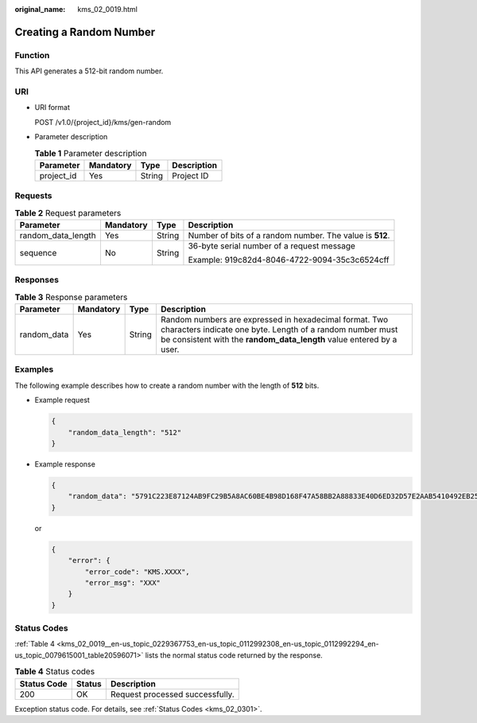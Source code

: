 :original_name: kms_02_0019.html

.. _kms_02_0019:

Creating a Random Number
========================

Function
--------

This API generates a 512-bit random number.

URI
---

-  URI format

   POST /v1.0/{project_id}/kms/gen-random

-  Parameter description

   .. table:: **Table 1** Parameter description

      ========== ========= ====== ===========
      Parameter  Mandatory Type   Description
      ========== ========= ====== ===========
      project_id Yes       String Project ID
      ========== ========= ====== ===========

Requests
--------

.. table:: **Table 2** Request parameters

   +--------------------+-----------------+-----------------+----------------------------------------------------------+
   | Parameter          | Mandatory       | Type            | Description                                              |
   +====================+=================+=================+==========================================================+
   | random_data_length | Yes             | String          | Number of bits of a random number. The value is **512**. |
   +--------------------+-----------------+-----------------+----------------------------------------------------------+
   | sequence           | No              | String          | 36-byte serial number of a request message               |
   |                    |                 |                 |                                                          |
   |                    |                 |                 | Example: 919c82d4-8046-4722-9094-35c3c6524cff            |
   +--------------------+-----------------+-----------------+----------------------------------------------------------+

Responses
---------

.. table:: **Table 3** Response parameters

   +-------------+-----------+--------+---------------------------------------------------------------------------------------------------------------------------------------------------------------------------------------------+
   | Parameter   | Mandatory | Type   | Description                                                                                                                                                                                 |
   +=============+===========+========+=============================================================================================================================================================================================+
   | random_data | Yes       | String | Random numbers are expressed in hexadecimal format. Two characters indicate one byte. Length of a random number must be consistent with the **random_data_length** value entered by a user. |
   +-------------+-----------+--------+---------------------------------------------------------------------------------------------------------------------------------------------------------------------------------------------+

Examples
--------

The following example describes how to create a random number with the length of **512** bits.

-  Example request

   .. code-block::

      {
          "random_data_length": "512"
      }

-  Example response

   .. code-block::

      {
          "random_data": "5791C223E87124AB9FC29B5A8AC60BE4B98D168F47A58BB2A88833E40D6ED32D57E2AAB5410492EB25096873F9CE3D45E0D22F820A5AB4EEADC33A1A6AE780F1"
      }

   or

   .. code-block::

      {
          "error": {
              "error_code": "KMS.XXXX",
              "error_msg": "XXX"
          }
      }

Status Codes
------------

:ref:`Table 4 <kms_02_0019__en-us_topic_0229367753_en-us_topic_0112992308_en-us_topic_0112992294_en-us_topic_0079615001_table20596071>` lists the normal status code returned by the response.

.. _kms_02_0019__en-us_topic_0229367753_en-us_topic_0112992308_en-us_topic_0112992294_en-us_topic_0079615001_table20596071:

.. table:: **Table 4** Status codes

   =========== ====== ===============================
   Status Code Status Description
   =========== ====== ===============================
   200         OK     Request processed successfully.
   =========== ====== ===============================

Exception status code. For details, see :ref:`Status Codes <kms_02_0301>`.

